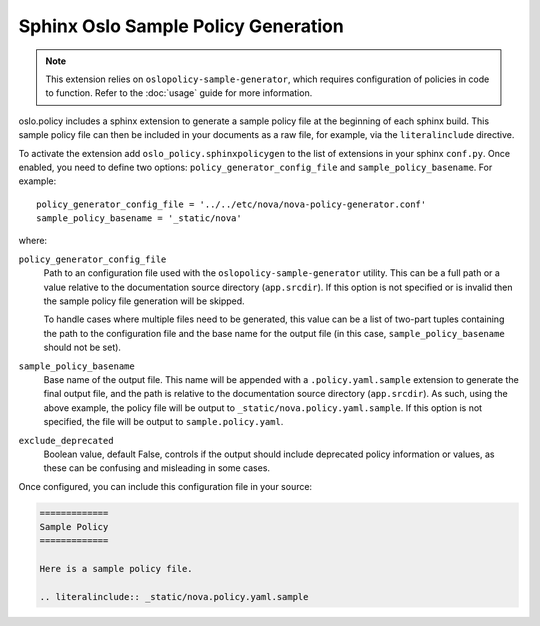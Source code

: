 ====================================
Sphinx Oslo Sample Policy Generation
====================================

.. note::
  This extension relies on ``oslopolicy-sample-generator``, which requires
  configuration of policies in code to function. Refer to the :doc:`usage`
  guide for more information.

oslo.policy includes a sphinx extension to generate a sample policy file at the
beginning of each sphinx build. This sample policy file can then be included in
your documents as a raw file, for example, via the ``literalinclude`` directive.

To activate the extension add ``oslo_policy.sphinxpolicygen`` to the list of
extensions in your sphinx ``conf.py``. Once enabled, you need to define two
options: ``policy_generator_config_file`` and ``sample_policy_basename``. For
example::

  policy_generator_config_file = '../../etc/nova/nova-policy-generator.conf'
  sample_policy_basename = '_static/nova'

where:

``policy_generator_config_file``
  Path to an configuration file used with the ``oslopolicy-sample-generator``
  utility. This can be a full path or a value relative to the documentation
  source directory (``app.srcdir``). If this option is not specified or is
  invalid then the sample policy file generation will be skipped.

  To handle cases where multiple files need to be generated, this
  value can be a list of two-part tuples containing the path to the
  configuration file and the base name for the output file (in this
  case, ``sample_policy_basename`` should not be set).

``sample_policy_basename``
  Base name of the output file. This name will be appended with a
  ``.policy.yaml.sample`` extension to generate the final output file, and the
  path is relative to the documentation source directory (``app.srcdir``). As such,
  using the above example, the policy file will be output to
  ``_static/nova.policy.yaml.sample``. If this option is not specified, the
  file will be output to ``sample.policy.yaml``.

``exclude_deprecated``
  Boolean value, default False, controls if the output should include deprecated
  policy information or values, as these can be confusing and misleading
  in some cases.

Once configured, you can include this configuration file in your source:

.. code:: reST

  =============
  Sample Policy
  =============

  Here is a sample policy file.

  .. literalinclude:: _static/nova.policy.yaml.sample
